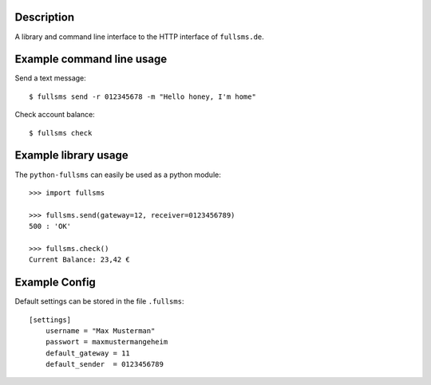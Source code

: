 Description
===========

A library and command line interface to the HTTP interface of ``fullsms.de``.

Example command line usage
==========================

Send a text message::

    $ fullsms send -r 012345678 -m "Hello honey, I'm home"

Check account balance::

    $ fullsms check

Example library usage
=====================

The ``python-fullsms`` can easily be used as a python module::

    >>> import fullsms

    >>> fullsms.send(gateway=12, receiver=0123456789)
    500 : 'OK'

    >>> fullsms.check()
    Current Balance: 23,42 €

Example Config
==============

Default settings can be stored in the file ``.fullsms``::

    [settings]
        username = "Max Musterman"
        passwort = maxmustermangeheim
        default_gateway = 11
        default_sender  = 0123456789

